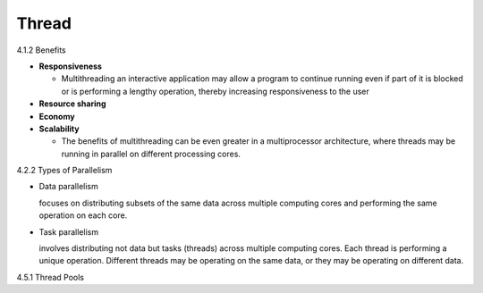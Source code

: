 Thread
======

4.1.2 Benefits

- **Responsiveness**

  - Multithreading an interactive application may allow a program to continue running even if part of it is blocked or is performing a lengthy operation, thereby increasing responsiveness to the user

- **Resource sharing**

- **Economy**

- **Scalability**

  - The benefits of multithreading can be even greater in a multiprocessor architecture, where threads may be running in parallel on different processing cores.



4.2.2 Types of Parallelism

- Data parallelism

  focuses on distributing subsets of the same data
  across multiple computing cores and performing the same operation on each
  core.


- Task parallelism

  involves distributing not data but tasks (threads) across
  multiple computing cores. Each thread is performing a unique operation.
  Different threads may be operating on the same data, or they may be operating
  on different data.


4.5.1 Thread Pools

